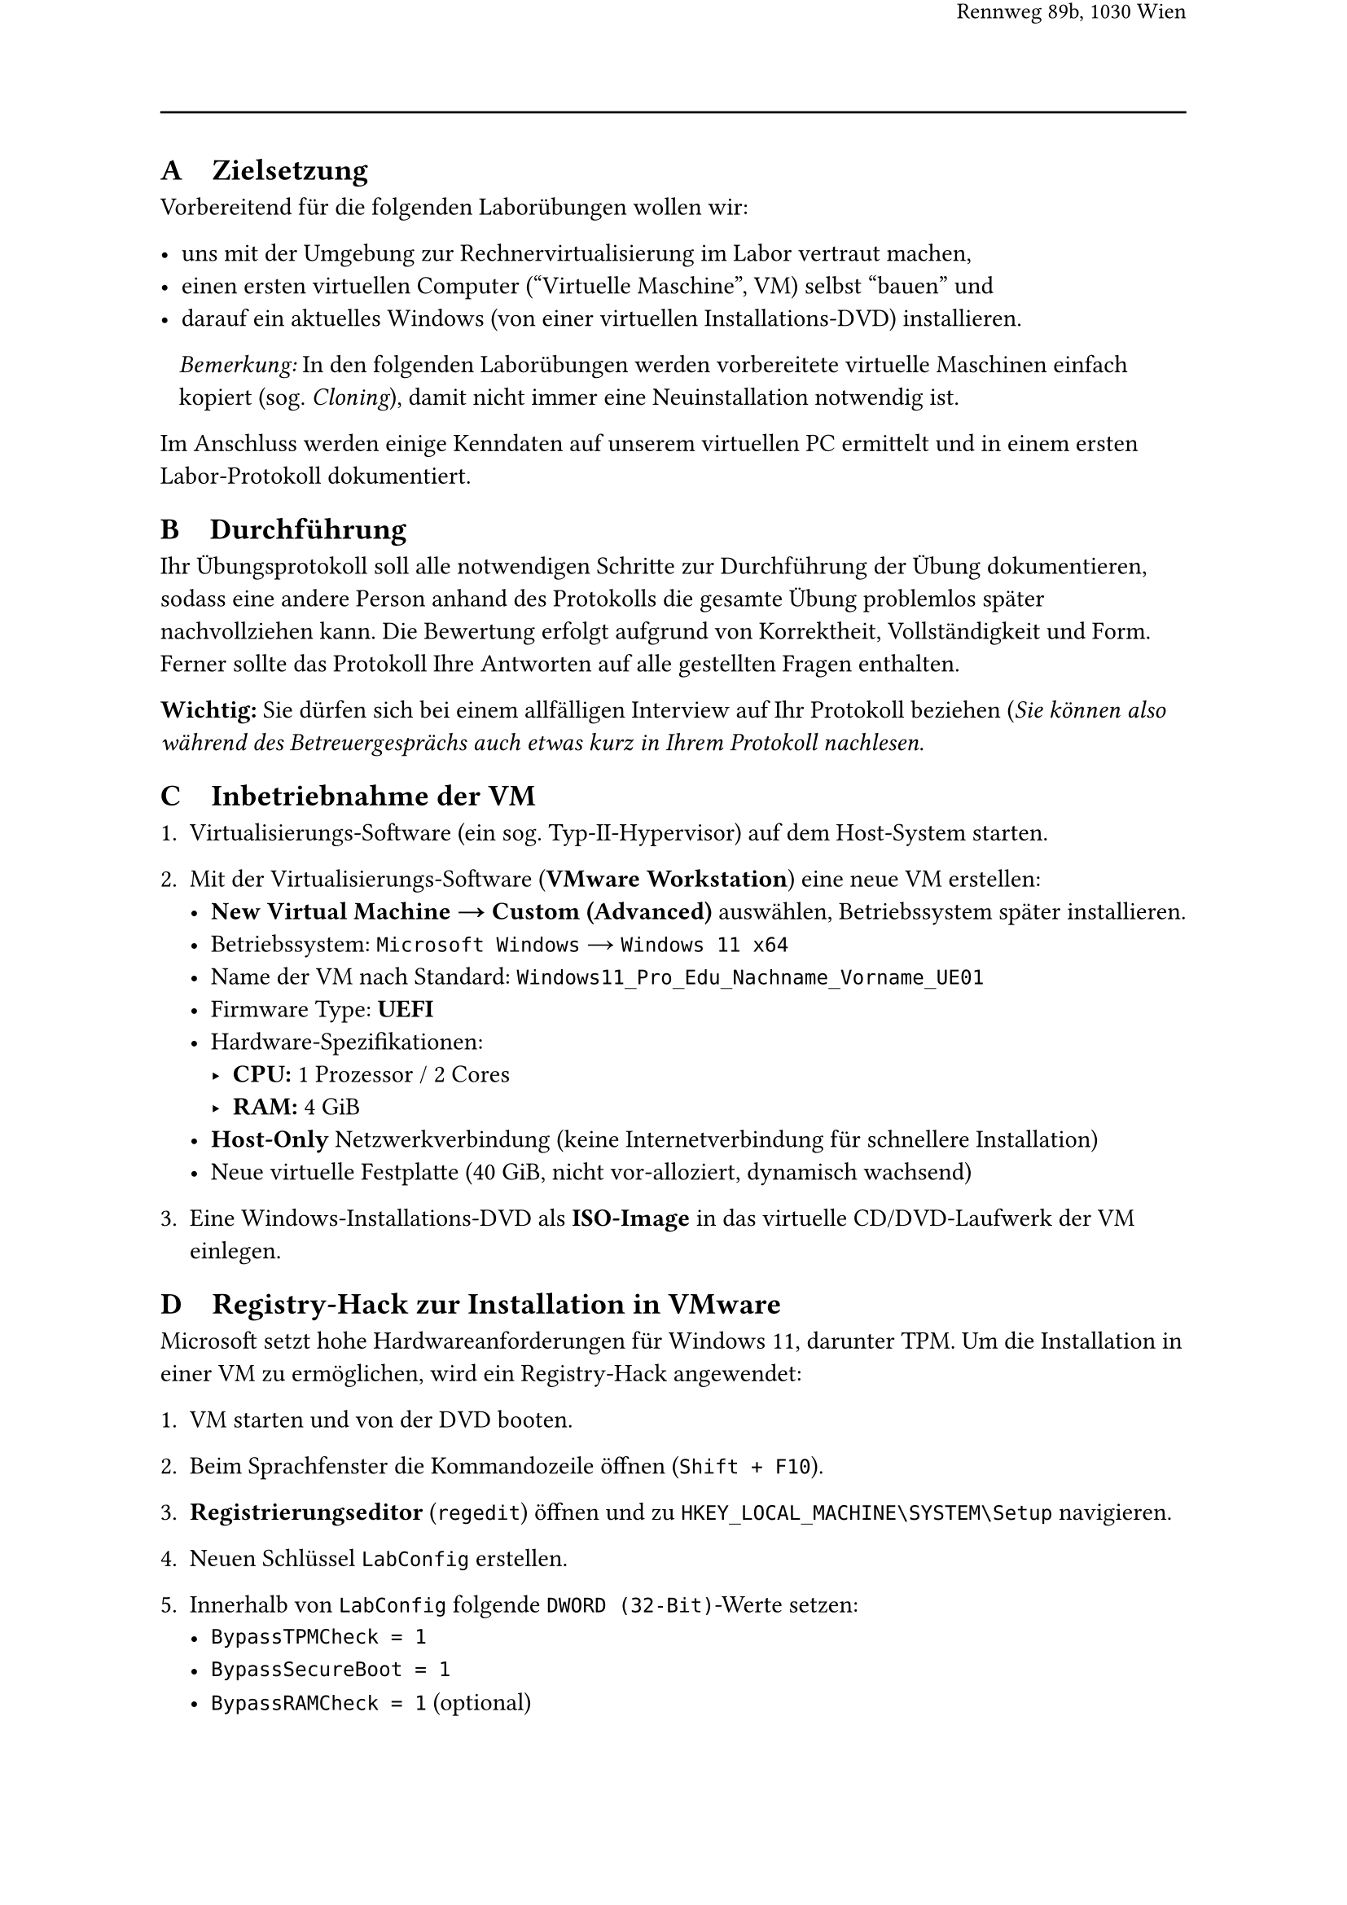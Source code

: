 #set page(
  width: 210mm,
  height: 297mm,
  margin: 25mm,

  header: [
    #v(8mm)
    #align(right)[
      #text(weight: "bold", size: 1.2em, "SYT/BS: Windows Erstinstallation")
    ]
    #align(right)[
      #text(size: 1em, "Übungsblatt 00")
    ]
    #align(right)[
      #text(size: 0.9em, "Schuljahr 2024/25 an der HTL Wien 3 Rennweg")
    ]
    #align(right)[
      #text(size: 0.9em, "Rennweg 89b, 1030 Wien")
    ]
    #v(10mm)
    #line(length: 100%)
  ],

  footer: [
    #v(23139mm)
    #line(length: 100%)
    #v(1mm)
    #align(left)[Version vom 18. März 2025]
  ]
)


== A~~~ Zielsetzung

Vorbereitend für die folgenden Laborübungen wollen wir:

- uns mit der Umgebung zur Rechnervirtualisierung im Labor vertraut machen,
- einen ersten virtuellen Computer ("Virtuelle Maschine", VM) selbst "bauen" und
- darauf ein aktuelles Windows (von einer virtuellen Installations-DVD) installieren.

~~~#emph[Bemerkung:] In den folgenden Laborübungen werden vorbereitete virtuelle Maschinen einfach ~~~kopiert (sog. #emph[Cloning]), damit nicht immer eine Neuinstallation notwendig ist.

Im Anschluss werden einige Kenndaten auf unserem virtuellen PC ermittelt und in einem ersten Labor-Protokoll dokumentiert.


== B~~~ Durchführung

Ihr Übungsprotokoll soll alle notwendigen Schritte zur Durchführung der Übung dokumentieren, sodass eine andere Person anhand des Protokolls die gesamte Übung problemlos später nachvollziehen kann. Die Bewertung erfolgt aufgrund von Korrektheit, Vollständigkeit und Form. Ferner sollte das Protokoll Ihre Antworten auf alle gestellten Fragen enthalten.

#strong[Wichtig:] Sie dürfen sich bei einem allfälligen Interview auf Ihr Protokoll beziehen (#emph[Sie können also während des Betreuergesprächs auch etwas kurz in Ihrem Protokoll nachlesen].


== C~~~ Inbetriebnahme der VM

1. Virtualisierungs-Software (ein sog. Typ-II-Hypervisor) auf dem Host-System starten.

2. Mit der Virtualisierungs-Software (*VMware Workstation*) eine neue VM erstellen:
   - *New Virtual Machine → Custom (Advanced)* auswählen, Betriebssystem später installieren.
   - Betriebssystem: `Microsoft Windows` → `Windows 11 x64`
   - Name der VM nach Standard: `Windows11_Pro_Edu_Nachname_Vorname_UE01`
   - Firmware Type: *UEFI*
   - Hardware-Spezifikationen:
     - *CPU:* 1 Prozessor / 2 Cores
     - *RAM:* 4 GiB
   - *Host-Only* Netzwerkverbindung (keine Internetverbindung für schnellere Installation)
   - Neue virtuelle Festplatte (40 GiB, nicht vor-alloziert, dynamisch wachsend)

3. Eine Windows-Installations-DVD als *ISO-Image* in das virtuelle CD/DVD-Laufwerk der VM einlegen.


== D~~~ Registry-Hack zur Installation in VMware

Microsoft setzt hohe Hardwareanforderungen für Windows 11, darunter TPM. Um die Installation in einer VM zu ermöglichen, wird ein Registry-Hack angewendet:

1. VM starten und von der DVD booten.

2. Beim Sprachfenster die Kommandozeile öffnen (`Shift + F10`).

3. *Registrierungseditor* (`regedit`) öffnen und zu `HKEY_LOCAL_MACHINE\SYSTEM\Setup` navigieren.
4. Neuen Schlüssel `LabConfig` erstellen.
5. Innerhalb von `LabConfig` folgende `DWORD (32-Bit)`-Werte setzen:
   - `BypassTPMCheck = 1`
   - `BypassSecureBoot = 1`
   - `BypassRAMCheck = 1` (optional)


== E~~~ Windows-Installation

1. *Optional:* Boot-Reihenfolge überprüfen und sicherstellen, dass das DVD-Laufwerk vor der Festplatte liegt.

2. VM starten, Startzeit der Installation notieren.

3. Windows-Installationsanweisungen folgen:
   - *Lokalisierung:* Deutsch/Österreich
   - *Edition:* Education (kein Produktschlüssel erforderlich)
   - *Benutzerdefinierte Installation* auf die gesamte Festplatte
   - *Benutzer:* `junioradmin` (Passwort: `junioradmin`)
   - *Datenschutzeinstellungen* anpassen
4. Installationsdauer und Anzahl der Neustarts notieren.
5. Computer umbenennen: `UE01-Nachname-Vorname`.
6. Einen *Snapshot* der VM erstellen (bei heruntergefahrener VM).
7. *VMware-Tools* installieren und nach Installation einen weiteren *Snapshot* erstellen.


== F~~~  Erkunden und Analyse des PCs

Ermitteln Sie folgende Informationen und dokumentieren Sie, wie Sie diese erhalten haben:

- *Windows-Version* (inkl. Build-Nummer)
- *RAM:* Gesamtgröße und verfügbarer Speicher
- *CPU:* Hersteller, Modell, Taktfrequenz
- *Festplatte:* Datenträger, Größe (GiB und Bytes), belegter und freier Speicher
- *Schnelle Navigation zu Windows-Werkzeugen:*
  - *Task-Manager, Explorer, Systemeigenschaften, Terminal (PowerShell)*
  - *Virtuelle Desktops nutzen* (Taschenrechner in einem, Task-Manager im anderen)

Viel Spaß!


